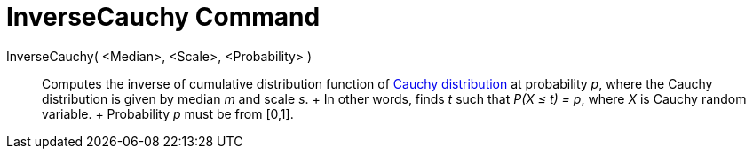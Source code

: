 = InverseCauchy Command

InverseCauchy( <Median>, <Scale>, <Probability> )::
  Computes the inverse of cumulative distribution function of http://en.wikipedia.org/wiki/Cauchy_distribution[Cauchy
  distribution] at probability _p_, where the Cauchy distribution is given by median _m_ and scale _s_.
  +
  In other words, finds _t_ such that _P(X ≤ t) = p_, where _X_ is Cauchy random variable.
  +
  Probability _p_ must be from [0,1].
